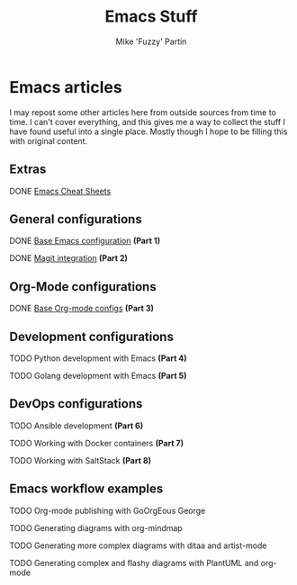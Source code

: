 #+title: Emacs Stuff
#+author: Mike 'Fuzzy' Partin

* Emacs articles

I may repost some other articles here from outside sources from time to time. I can't cover everything, and this gives me a way to collect the stuff I have found useful into a single place. Mostly though I hope to be filling this with original content.

** Extras

**** DONE [[/org/emacs/emacs-cheat-sheet.org.org][Emacs Cheat Sheets]]

** General configurations

**** DONE [[/org/emacs/emacs-base-config.org.org][Base Emacs configuration]] *(Part 1)*
**** DONE [[/org/emacs/emacs-magit.org.org][Magit integration]] *(Part 2)*

** Org-Mode configurations

**** DONE [[/org/emacs/emacs-org-mode-configs.org.org][Base Org-mode configs]] *(Part 3)*

** Development configurations

**** TODO Python development with Emacs *(Part 4)*
**** TODO Golang development with Emacs *(Part 5)*

** DevOps configurations

**** TODO Ansible development *(Part 6)*
**** TODO Working with Docker containers *(Part 7)*
**** TODO Working with SaltStack *(Part 8)*

** Emacs workflow examples

**** TODO Org-mode publishing with GoOrgEous George
**** TODO Generating diagrams with org-mindmap
**** TODO Generating more complex diagrams with ditaa and artist-mode
**** TODO Generating complex and flashy diagrams with PlantUML and org-mode
